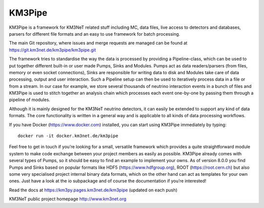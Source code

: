 KM3Pipe
=======

.. image:: https://git.km3net.de/km3py/km3pipe/badges/master/build.svg
    :target: https://git.km3net.de/km3py/km3pipe/pipelines

.. image:: https://git.km3net.de/km3py/km3pipe/badges/master/coverage.svg
    :target: https://km3py.pages.km3net.de/km3pipe/coverage

.. image:: https://examples.pages.km3net.de/km3badges/docs-latest-brightgreen.svg
    :target: https://km3py.pages.km3net.de/km3pipe

.. image:: https://zenodo.org/badge/24634697.svg
   :target: https://doi.org/10.5281/zenodo.808829


KM3Pipe is a framework for KM3NeT related stuff including MC, data files, live access to detectors and databases, parsers for different file formats and an easy to use framework for batch processing.

The main Git repository, where issues and merge requests are managed can be found at https://git.km3net.de/km3pipe/km3pipe.git

The framework tries to standardise the way the data is processed by providing a Pipeline-class, which can be used to put together different built-in or user made Pumps, Sinks and Modules. Pumps act as data readers/parsers (from files, memory or even socket connections), Sinks are responsible for writing data to disk and Modules take care of data processing, output and user interaction. Such a Pipeline setup can then be used to iteratively process data in a file or from a stream. In our case for example, we store several thousands of neutrino interaction events in a bunch of files and KM3Pipe is used to stitch together an analysis chain which processes each event one-by-one by passing them through a pipeline of modules.

Although it is mainly designed for the KM3NeT neutrino detectors, it can easily be extended to support any kind of data formats. The core functionality is written in a general way and is applicable to all kinds of data processing workflows.

If you have Docker (https://www.docker.com) installed, you can start using KM3Pipe immediately by typing::

    docker run -it docker.km3net.de/km3pipe

Feel free to get in touch if you’re looking for a small, versatile framework which provides a quite straightforward module system to make code exchange between your project members as easily as possible. KM3Pipe already comes with several types of Pumps, so it should be easy to find an example to implement your owns. As of version 8.0.0 you find Pumps and Sinks based on popular formats like HDF5 (https://www.hdfgroup.org), ROOT (https://root.cern.ch) but also some very specialised project internal binary data formats, which on the other hand can act as templates for your own ones. Just have a look at the io subpackage and of course the documentation if you’re interested!

Read the docs at https://km3py.pages.km3net.de/km3pipe (updated on each push)

KM3NeT public project homepage http://www.km3net.org
